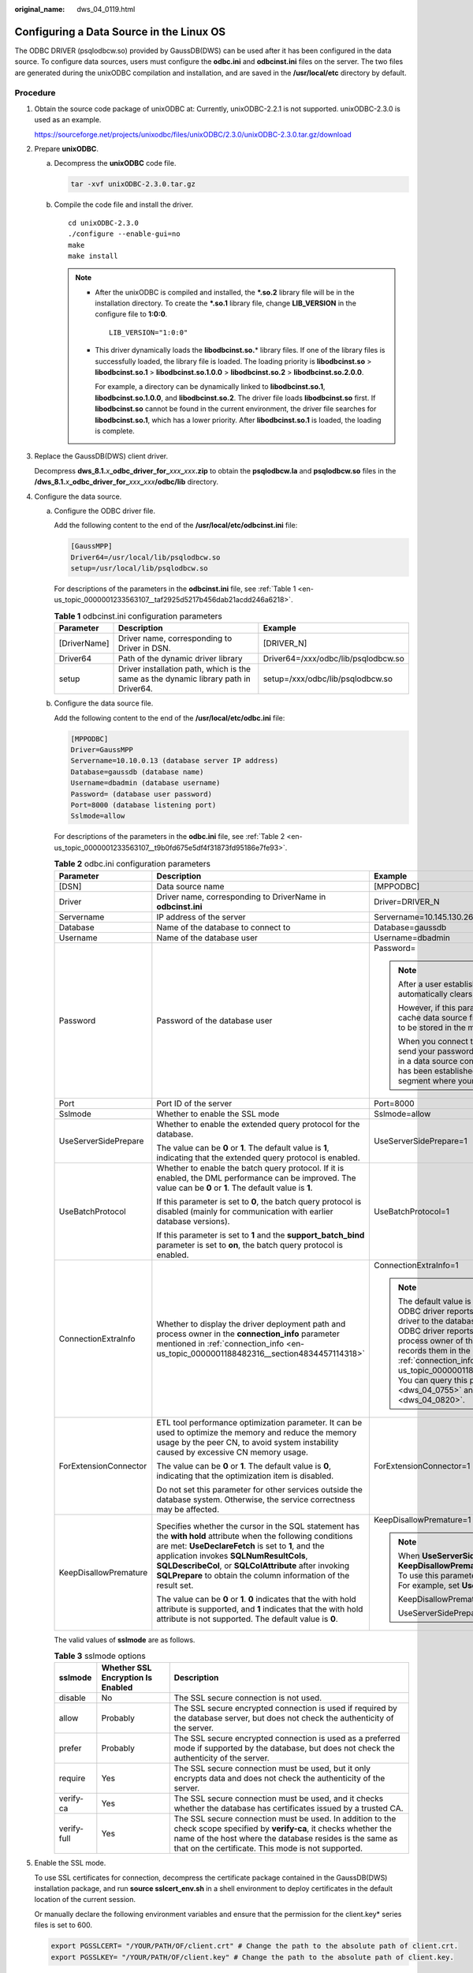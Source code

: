 :original_name: dws_04_0119.html

.. _dws_04_0119:

Configuring a Data Source in the Linux OS
=========================================

The ODBC DRIVER (psqlodbcw.so) provided by GaussDB(DWS) can be used after it has been configured in the data source. To configure data sources, users must configure the **odbc.ini** and **odbcinst.ini** files on the server. The two files are generated during the unixODBC compilation and installation, and are saved in the **/usr/local/etc** directory by default.

Procedure
---------

#. Obtain the source code package of unixODBC at: Currently, unixODBC-2.2.1 is not supported. unixODBC-2.3.0 is used as an example.

   https://sourceforge.net/projects/unixodbc/files/unixODBC/2.3.0/unixODBC-2.3.0.tar.gz/download

#. Prepare **unixODBC**.

   a. Decompress the **unixODBC** code file.

      .. code-block::

         tar -xvf unixODBC-2.3.0.tar.gz

   b. Compile the code file and install the driver.

      ::

         cd unixODBC-2.3.0
         ./configure --enable-gui=no
         make
         make install

      .. note::

         -  After the unixODBC is compiled and installed, the **\*.so.2** library file will be in the installation directory. To create the **\*.so.1** library file, change **LIB_VERSION** in the configure file to **1:0:0**.

            ::

               LIB_VERSION="1:0:0"

         -  This driver dynamically loads the **libodbcinst.so.**\ \* library files. If one of the library files is successfully loaded, the library file is loaded. The loading priority is **libodbcinst.so** > **libodbcinst.so.1** > **libodbcinst.so.1.0.0** > **libodbcinst.so.2** > **libodbcinst.so.2.0.0**.

            For example, a directory can be dynamically linked to **libodbcinst.so.1**, **libodbcinst.so.1.0.0**, and **libodbcinst.so.2**. The driver file loads **libodbcinst.so** first. If **libodbcinst.so** cannot be found in the current environment, the driver file searches for **libodbcinst.so.1**, which has a lower priority. After **libodbcinst.so.1** is loaded, the loading is complete.

#. Replace the GaussDB(DWS) client driver.

   Decompress **dws_8.1.**\ *x*\ **\_odbc_driver_for\_**\ *xxx*\ **\_**\ *xxx*\ **.zip** to obtain the **psqlodbcw.la** and **psqlodbcw.so** files in the **/dws_8.1.**\ *x*\ **\_odbc_driver_for\_**\ *xxx*\ **\_**\ *xxx*\ **/odbc/lib** directory.

#. Configure the data source.

   a. Configure the ODBC driver file.

      Add the following content to the end of the **/usr/local/etc/odbcinst.ini** file:

      .. code-block::

         [GaussMPP]
         Driver64=/usr/local/lib/psqlodbcw.so
         setup=/usr/local/lib/psqlodbcw.so

      For descriptions of the parameters in the **odbcinst.ini** file, see :ref:`Table 1 <en-us_topic_0000001233563107__taf2925d5217b456dab21acdd246a6218>`.

      .. _en-us_topic_0000001233563107__taf2925d5217b456dab21acdd246a6218:

      .. table:: **Table 1** odbcinst.ini configuration parameters

         +--------------+--------------------------------------------------------------------------------------+-------------------------------------+
         | Parameter    | Description                                                                          | Example                             |
         +==============+======================================================================================+=====================================+
         | [DriverName] | Driver name, corresponding to Driver in DSN.                                         | [DRIVER_N]                          |
         +--------------+--------------------------------------------------------------------------------------+-------------------------------------+
         | Driver64     | Path of the dynamic driver library                                                   | Driver64=/xxx/odbc/lib/psqlodbcw.so |
         +--------------+--------------------------------------------------------------------------------------+-------------------------------------+
         | setup        | Driver installation path, which is the same as the dynamic library path in Driver64. | setup=/xxx/odbc/lib/psqlodbcw.so    |
         +--------------+--------------------------------------------------------------------------------------+-------------------------------------+

   b. Configure the data source file.

      Add the following content to the end of the **/usr/local/etc/odbc.ini** file:

      .. code-block::

         [MPPODBC]
         Driver=GaussMPP
         Servername=10.10.0.13 (database server IP address)
         Database=gaussdb (database name)
         Username=dbadmin (database username)
         Password= (database user password)
         Port=8000 (database listening port)
         Sslmode=allow

      For descriptions of the parameters in the **odbc.ini** file, see :ref:`Table 2 <en-us_topic_0000001233563107__t9b0fd675e5df4f31873fd95186e7fe93>`.

      .. _en-us_topic_0000001233563107__t9b0fd675e5df4f31873fd95186e7fe93:

      .. table:: **Table 2** odbc.ini configuration parameters

         +-----------------------+----------------------------------------------------------------------------------------------------------------------------------------------------------------------------------------------------------------------------------------------------------------------------------------------------------------------------------------------+-----------------------------------------------------------------------------------------------------------------------------------------------------------------------------------------------------------------------------------------------------------------------------------------------------------------------------------------------------------------------------------------------------------------------------------------------------------------------------------------------------------------------------------------------------------------+
         | Parameter             | Description                                                                                                                                                                                                                                                                                                                                  | Example                                                                                                                                                                                                                                                                                                                                                                                                                                                                                                                                                         |
         +=======================+==============================================================================================================================================================================================================================================================================================================================================+=================================================================================================================================================================================================================================================================================================================================================================================================================================================================================================================================================================+
         | [DSN]                 | Data source name                                                                                                                                                                                                                                                                                                                             | [MPPODBC]                                                                                                                                                                                                                                                                                                                                                                                                                                                                                                                                                       |
         +-----------------------+----------------------------------------------------------------------------------------------------------------------------------------------------------------------------------------------------------------------------------------------------------------------------------------------------------------------------------------------+-----------------------------------------------------------------------------------------------------------------------------------------------------------------------------------------------------------------------------------------------------------------------------------------------------------------------------------------------------------------------------------------------------------------------------------------------------------------------------------------------------------------------------------------------------------------+
         | Driver                | Driver name, corresponding to DriverName in **odbcinst.ini**                                                                                                                                                                                                                                                                                 | Driver=DRIVER_N                                                                                                                                                                                                                                                                                                                                                                                                                                                                                                                                                 |
         +-----------------------+----------------------------------------------------------------------------------------------------------------------------------------------------------------------------------------------------------------------------------------------------------------------------------------------------------------------------------------------+-----------------------------------------------------------------------------------------------------------------------------------------------------------------------------------------------------------------------------------------------------------------------------------------------------------------------------------------------------------------------------------------------------------------------------------------------------------------------------------------------------------------------------------------------------------------+
         | Servername            | IP address of the server                                                                                                                                                                                                                                                                                                                     | Servername=10.145.130.26                                                                                                                                                                                                                                                                                                                                                                                                                                                                                                                                        |
         +-----------------------+----------------------------------------------------------------------------------------------------------------------------------------------------------------------------------------------------------------------------------------------------------------------------------------------------------------------------------------------+-----------------------------------------------------------------------------------------------------------------------------------------------------------------------------------------------------------------------------------------------------------------------------------------------------------------------------------------------------------------------------------------------------------------------------------------------------------------------------------------------------------------------------------------------------------------+
         | Database              | Name of the database to connect to                                                                                                                                                                                                                                                                                                           | Database=gaussdb                                                                                                                                                                                                                                                                                                                                                                                                                                                                                                                                                |
         +-----------------------+----------------------------------------------------------------------------------------------------------------------------------------------------------------------------------------------------------------------------------------------------------------------------------------------------------------------------------------------+-----------------------------------------------------------------------------------------------------------------------------------------------------------------------------------------------------------------------------------------------------------------------------------------------------------------------------------------------------------------------------------------------------------------------------------------------------------------------------------------------------------------------------------------------------------------+
         | Username              | Name of the database user                                                                                                                                                                                                                                                                                                                    | Username=dbadmin                                                                                                                                                                                                                                                                                                                                                                                                                                                                                                                                                |
         +-----------------------+----------------------------------------------------------------------------------------------------------------------------------------------------------------------------------------------------------------------------------------------------------------------------------------------------------------------------------------------+-----------------------------------------------------------------------------------------------------------------------------------------------------------------------------------------------------------------------------------------------------------------------------------------------------------------------------------------------------------------------------------------------------------------------------------------------------------------------------------------------------------------------------------------------------------------+
         | Password              | Password of the database user                                                                                                                                                                                                                                                                                                                | Password=                                                                                                                                                                                                                                                                                                                                                                                                                                                                                                                                                       |
         |                       |                                                                                                                                                                                                                                                                                                                                              |                                                                                                                                                                                                                                                                                                                                                                                                                                                                                                                                                                 |
         |                       |                                                                                                                                                                                                                                                                                                                                              | .. note::                                                                                                                                                                                                                                                                                                                                                                                                                                                                                                                                                       |
         |                       |                                                                                                                                                                                                                                                                                                                                              |                                                                                                                                                                                                                                                                                                                                                                                                                                                                                                                                                                 |
         |                       |                                                                                                                                                                                                                                                                                                                                              |    After a user established a connection, the ODBC driver automatically clears their password stored in memory.                                                                                                                                                                                                                                                                                                                                                                                                                                                 |
         |                       |                                                                                                                                                                                                                                                                                                                                              |                                                                                                                                                                                                                                                                                                                                                                                                                                                                                                                                                                 |
         |                       |                                                                                                                                                                                                                                                                                                                                              |    However, if this parameter is configured, UnixODBC will cache data source files, which may cause the password to be stored in the memory for a long time.                                                                                                                                                                                                                                                                                                                                                                                                    |
         |                       |                                                                                                                                                                                                                                                                                                                                              |                                                                                                                                                                                                                                                                                                                                                                                                                                                                                                                                                                 |
         |                       |                                                                                                                                                                                                                                                                                                                                              |    When you connect to an application, you are advised to send your password through an API instead of writing it in a data source configuration file. After the connection has been established, immediately clear the memory segment where your password is stored.                                                                                                                                                                                                                                                                                           |
         +-----------------------+----------------------------------------------------------------------------------------------------------------------------------------------------------------------------------------------------------------------------------------------------------------------------------------------------------------------------------------------+-----------------------------------------------------------------------------------------------------------------------------------------------------------------------------------------------------------------------------------------------------------------------------------------------------------------------------------------------------------------------------------------------------------------------------------------------------------------------------------------------------------------------------------------------------------------+
         | Port                  | Port ID of the server                                                                                                                                                                                                                                                                                                                        | Port=8000                                                                                                                                                                                                                                                                                                                                                                                                                                                                                                                                                       |
         +-----------------------+----------------------------------------------------------------------------------------------------------------------------------------------------------------------------------------------------------------------------------------------------------------------------------------------------------------------------------------------+-----------------------------------------------------------------------------------------------------------------------------------------------------------------------------------------------------------------------------------------------------------------------------------------------------------------------------------------------------------------------------------------------------------------------------------------------------------------------------------------------------------------------------------------------------------------+
         | Sslmode               | Whether to enable the SSL mode                                                                                                                                                                                                                                                                                                               | Sslmode=allow                                                                                                                                                                                                                                                                                                                                                                                                                                                                                                                                                   |
         +-----------------------+----------------------------------------------------------------------------------------------------------------------------------------------------------------------------------------------------------------------------------------------------------------------------------------------------------------------------------------------+-----------------------------------------------------------------------------------------------------------------------------------------------------------------------------------------------------------------------------------------------------------------------------------------------------------------------------------------------------------------------------------------------------------------------------------------------------------------------------------------------------------------------------------------------------------------+
         | UseServerSidePrepare  | Whether to enable the extended query protocol for the database.                                                                                                                                                                                                                                                                              | UseServerSidePrepare=1                                                                                                                                                                                                                                                                                                                                                                                                                                                                                                                                          |
         |                       |                                                                                                                                                                                                                                                                                                                                              |                                                                                                                                                                                                                                                                                                                                                                                                                                                                                                                                                                 |
         |                       | The value can be **0** or **1**. The default value is **1**, indicating that the extended query protocol is enabled.                                                                                                                                                                                                                         |                                                                                                                                                                                                                                                                                                                                                                                                                                                                                                                                                                 |
         +-----------------------+----------------------------------------------------------------------------------------------------------------------------------------------------------------------------------------------------------------------------------------------------------------------------------------------------------------------------------------------+-----------------------------------------------------------------------------------------------------------------------------------------------------------------------------------------------------------------------------------------------------------------------------------------------------------------------------------------------------------------------------------------------------------------------------------------------------------------------------------------------------------------------------------------------------------------+
         | UseBatchProtocol      | Whether to enable the batch query protocol. If it is enabled, the DML performance can be improved. The value can be **0** or **1**. The default value is **1**.                                                                                                                                                                              | UseBatchProtocol=1                                                                                                                                                                                                                                                                                                                                                                                                                                                                                                                                              |
         |                       |                                                                                                                                                                                                                                                                                                                                              |                                                                                                                                                                                                                                                                                                                                                                                                                                                                                                                                                                 |
         |                       | If this parameter is set to **0**, the batch query protocol is disabled (mainly for communication with earlier database versions).                                                                                                                                                                                                           |                                                                                                                                                                                                                                                                                                                                                                                                                                                                                                                                                                 |
         |                       |                                                                                                                                                                                                                                                                                                                                              |                                                                                                                                                                                                                                                                                                                                                                                                                                                                                                                                                                 |
         |                       | If this parameter is set to **1** and the **support_batch_bind** parameter is set to **on**, the batch query protocol is enabled.                                                                                                                                                                                                            |                                                                                                                                                                                                                                                                                                                                                                                                                                                                                                                                                                 |
         +-----------------------+----------------------------------------------------------------------------------------------------------------------------------------------------------------------------------------------------------------------------------------------------------------------------------------------------------------------------------------------+-----------------------------------------------------------------------------------------------------------------------------------------------------------------------------------------------------------------------------------------------------------------------------------------------------------------------------------------------------------------------------------------------------------------------------------------------------------------------------------------------------------------------------------------------------------------+
         | ConnectionExtraInfo   | Whether to display the driver deployment path and process owner in the **connection_info** parameter mentioned in :ref:`connection_info <en-us_topic_0000001188482316__section4834457114318>`                                                                                                                                                | ConnectionExtraInfo=1                                                                                                                                                                                                                                                                                                                                                                                                                                                                                                                                           |
         |                       |                                                                                                                                                                                                                                                                                                                                              |                                                                                                                                                                                                                                                                                                                                                                                                                                                                                                                                                                 |
         |                       |                                                                                                                                                                                                                                                                                                                                              | .. note::                                                                                                                                                                                                                                                                                                                                                                                                                                                                                                                                                       |
         |                       |                                                                                                                                                                                                                                                                                                                                              |                                                                                                                                                                                                                                                                                                                                                                                                                                                                                                                                                                 |
         |                       |                                                                                                                                                                                                                                                                                                                                              |    The default value is **1**. If this parameter is set to **0**, the ODBC driver reports the name and version of the current driver to the database. If this parameter is set to **1**, the ODBC driver reports the name, deployment path, and process owner of the current driver to the database and records them in the **connection_info** parameter (see :ref:`connection_info <en-us_topic_0000001188482316__section4834457114318>`). You can query this parameter in :ref:`PG_STAT_ACTIVITY <dws_04_0755>` and :ref:`PGXC_STAT_ACTIVITY <dws_04_0820>`. |
         +-----------------------+----------------------------------------------------------------------------------------------------------------------------------------------------------------------------------------------------------------------------------------------------------------------------------------------------------------------------------------------+-----------------------------------------------------------------------------------------------------------------------------------------------------------------------------------------------------------------------------------------------------------------------------------------------------------------------------------------------------------------------------------------------------------------------------------------------------------------------------------------------------------------------------------------------------------------+
         | ForExtensionConnector | ETL tool performance optimization parameter. It can be used to optimize the memory and reduce the memory usage by the peer CN, to avoid system instability caused by excessive CN memory usage.                                                                                                                                              | ForExtensionConnector=1                                                                                                                                                                                                                                                                                                                                                                                                                                                                                                                                         |
         |                       |                                                                                                                                                                                                                                                                                                                                              |                                                                                                                                                                                                                                                                                                                                                                                                                                                                                                                                                                 |
         |                       | The value can be **0** or **1**. The default value is **0**, indicating that the optimization item is disabled.                                                                                                                                                                                                                              |                                                                                                                                                                                                                                                                                                                                                                                                                                                                                                                                                                 |
         |                       |                                                                                                                                                                                                                                                                                                                                              |                                                                                                                                                                                                                                                                                                                                                                                                                                                                                                                                                                 |
         |                       | Do not set this parameter for other services outside the database system. Otherwise, the service correctness may be affected.                                                                                                                                                                                                                |                                                                                                                                                                                                                                                                                                                                                                                                                                                                                                                                                                 |
         +-----------------------+----------------------------------------------------------------------------------------------------------------------------------------------------------------------------------------------------------------------------------------------------------------------------------------------------------------------------------------------+-----------------------------------------------------------------------------------------------------------------------------------------------------------------------------------------------------------------------------------------------------------------------------------------------------------------------------------------------------------------------------------------------------------------------------------------------------------------------------------------------------------------------------------------------------------------+
         | KeepDisallowPremature | Specifies whether the cursor in the SQL statement has the **with hold** attribute when the following conditions are met: **UseDeclareFetch** is set to **1**, and the application invokes **SQLNumResultCols**, **SQLDescribeCol**, or **SQLColAttribute** after invoking **SQLPrepare** to obtain the column information of the result set. | KeepDisallowPremature=1                                                                                                                                                                                                                                                                                                                                                                                                                                                                                                                                         |
         |                       |                                                                                                                                                                                                                                                                                                                                              |                                                                                                                                                                                                                                                                                                                                                                                                                                                                                                                                                                 |
         |                       | The value can be **0** or **1**. **0** indicates that the with hold attribute is supported, and **1** indicates that the with hold attribute is not supported. The default value is **0**.                                                                                                                                                   | .. note::                                                                                                                                                                                                                                                                                                                                                                                                                                                                                                                                                       |
         |                       |                                                                                                                                                                                                                                                                                                                                              |                                                                                                                                                                                                                                                                                                                                                                                                                                                                                                                                                                 |
         |                       |                                                                                                                                                                                                                                                                                                                                              |    When **UseServerSidePrepare** is set to **1**, the **KeepDisallowPremature** parameter does not take effect. To use this parameter, set **UseServerSidePrepare** to **0**. For example, set **UseDeclareFetch** to **1**.                                                                                                                                                                                                                                                                                                                                    |
         |                       |                                                                                                                                                                                                                                                                                                                                              |                                                                                                                                                                                                                                                                                                                                                                                                                                                                                                                                                                 |
         |                       |                                                                                                                                                                                                                                                                                                                                              |    KeepDisallowPremature=1                                                                                                                                                                                                                                                                                                                                                                                                                                                                                                                                      |
         |                       |                                                                                                                                                                                                                                                                                                                                              |                                                                                                                                                                                                                                                                                                                                                                                                                                                                                                                                                                 |
         |                       |                                                                                                                                                                                                                                                                                                                                              |    UseServerSidePrepare=0                                                                                                                                                                                                                                                                                                                                                                                                                                                                                                                                       |
         +-----------------------+----------------------------------------------------------------------------------------------------------------------------------------------------------------------------------------------------------------------------------------------------------------------------------------------------------------------------------------------+-----------------------------------------------------------------------------------------------------------------------------------------------------------------------------------------------------------------------------------------------------------------------------------------------------------------------------------------------------------------------------------------------------------------------------------------------------------------------------------------------------------------------------------------------------------------+

      The valid values of **sslmode** are as follows.

      .. _en-us_topic_0000001233563107__t94b5d25de9a74a5f94c8a8a03af55265:

      .. table:: **Table 3** sslmode options

         +-------------+-----------------------------------+------------------------------------------------------------------------------------------------------------------------------------------------------------------------------------------------------------------------------------------+
         | sslmode     | Whether SSL Encryption Is Enabled | Description                                                                                                                                                                                                                              |
         +=============+===================================+==========================================================================================================================================================================================================================================+
         | disable     | No                                | The SSL secure connection is not used.                                                                                                                                                                                                   |
         +-------------+-----------------------------------+------------------------------------------------------------------------------------------------------------------------------------------------------------------------------------------------------------------------------------------+
         | allow       | Probably                          | The SSL secure encrypted connection is used if required by the database server, but does not check the authenticity of the server.                                                                                                       |
         +-------------+-----------------------------------+------------------------------------------------------------------------------------------------------------------------------------------------------------------------------------------------------------------------------------------+
         | prefer      | Probably                          | The SSL secure encrypted connection is used as a preferred mode if supported by the database, but does not check the authenticity of the server.                                                                                         |
         +-------------+-----------------------------------+------------------------------------------------------------------------------------------------------------------------------------------------------------------------------------------------------------------------------------------+
         | require     | Yes                               | The SSL secure connection must be used, but it only encrypts data and does not check the authenticity of the server.                                                                                                                     |
         +-------------+-----------------------------------+------------------------------------------------------------------------------------------------------------------------------------------------------------------------------------------------------------------------------------------+
         | verify-ca   | Yes                               | The SSL secure connection must be used, and it checks whether the database has certificates issued by a trusted CA.                                                                                                                      |
         +-------------+-----------------------------------+------------------------------------------------------------------------------------------------------------------------------------------------------------------------------------------------------------------------------------------+
         | verify-full | Yes                               | The SSL secure connection must be used. In addition to the check scope specified by **verify-ca**, it checks whether the name of the host where the database resides is the same as that on the certificate. This mode is not supported. |
         +-------------+-----------------------------------+------------------------------------------------------------------------------------------------------------------------------------------------------------------------------------------------------------------------------------------+

#. Enable the SSL mode.

   To use SSL certificates for connection, decompress the certificate package contained in the GaussDB(DWS) installation package, and run **source sslcert_env.sh** in a shell environment to deploy certificates in the default location of the current session.

   Or manually declare the following environment variables and ensure that the permission for the client.key\* series files is set to 600.

   .. code-block::

      export PGSSLCERT= "/YOUR/PATH/OF/client.crt" # Change the path to the absolute path of client.crt.
      export PGSSLKEY= "/YOUR/PATH/OF/client.key" # Change the path to the absolute path of client.key.

   In addition, change the value of **Sslmode** in the data source to **verify-ca**.

#. Add the IP address segment of the host where the client is located to the security group rules of GaussDB(DWS) to ensure that the host can communicate with GaussDB(DWS).

#. Configure environment variables.

   .. code-block::

      vim ~/.bashrc

   Add the following content to the end of the configuration file:

   .. code-block::

      export LD_LIBRARY_PATH=/usr/local/lib/:$LD_LIBRARY_PATH
      export ODBCSYSINI=/usr/local/etc
      export ODBCINI=/usr/local/etc/odbc.ini

#. Run the following commands to validate the settings:

   .. code-block::

      source ~/.bashrc

Testing Data Source Configuration
---------------------------------

Run the **isql**\ *-v GaussODBC* command (*GaussODBC* is the data source name).

-  If the following information is displayed, the configuration is correct and the connection succeeds.

   .. code-block::

      +---------------------------------------+
      | Connected!                            |
      |                                       |
      | sql-statement                         |
      | help [tablename]                      |
      | quit                                  |
      |                                       |
      +---------------------------------------+
      SQL>

-  If error information is displayed, the configuration is incorrect. Check the configuration.

Troubleshooting
---------------

-  [UnixODBC][Driver Manager]Can't open lib 'xxx/xxx/psqlodbcw.so' : file not found.

   Possible causes:

   -  The path configured in the **odbcinst.ini** file is incorrect.

      Run **ls** to check the path in the error information, ensuring that the **psqlodbcw.so** file exists and you have execution permissions on it.

   -  The dependent library of **psqlodbcw.so** does not exist or is not in system environment variables.

      Run **ldd** to check the path in the error information. If **libodbc.so.1** or other UnixODBC libraries are lacking, configure UnixODBC again following the procedure provided in this section, and add the **lib** directory under its installation directory to **LD_LIBRARY_PATH**. If other libraries are lacking, add the **lib** directory under the ODBC driver package to **LD_LIBRARY_PATH**.

-  [UnixODBC]connect to server failed: no such file or directory

   Possible causes:

   -  An incorrect or unreachable database IP address or port was configured.

      Check the **Servername** and **Port** configuration items in data sources.

   -  Server monitoring is improper.

      If **Servername** and **Port** are correctly configured, ensure the proper network adapter and port are monitored based on database server configurations in the procedure in this section.

   -  Firewall and network gatekeeper settings are improper.

      Check firewall settings, ensuring that the database communication port is trusted.

      Check to ensure network gatekeeper settings are proper (if any).

-  [unixODBC]The password-stored method is not supported.

   Possible causes:

   The **sslmode** configuration item is not configured in the data sources.

   Solution:

   Set it to **allow** or a higher level. For more details, see :ref:`Table 3 <en-us_topic_0000001233563107__t94b5d25de9a74a5f94c8a8a03af55265>`.

-  Server common name "xxxx" does not match host name "xxxxx"

   Possible causes:

   When **verify-full** is used for SSL encryption, the driver checks whether the host name in certificates is the same as the actual one.

   Solution:

   To solve this problem, use **verify-ca** to stop checking host names, or generate a set of CA certificates containing the actual host names.

-  Driver's SQLAllocHandle on SQL_HANDLE_DBC failed

   Possible causes:

   The executable file (such as the **isql** tool of unixODBC) and the database driver (**psqlodbcw.so**) depend on different library versions of ODBC, such as **libodbc.so.1** and **libodbc.so.2**. You can verify this problem by using the following method:

   .. code-block::

      ldd `which isql` | grep odbc
      ldd psqlodbcw.so | grep odbc

   If the suffix digits of the outputs **libodbc.so** are different or indicate different physical disk files, this problem exists. Both **isql** and **psqlodbcw.so** load **libodbc.so**. If different physical files are loaded, different ODBC libraries with the same function list conflict with each other in a visible domain. As a result, the database driver cannot be loaded.

   Solution:

   Uninstall the unnecessary unixODBC, such as libodbc.so.2, and create a soft link with the same name and the .so.2 suffix for the remaining libodbc.so.1 library.

-  FATAL: Forbid remote connection with trust method!

   For security purposes, the CN forbids access from other nodes in the cluster without authentication.

   To access the CN from inside the cluster, deploy the ODBC program on the machine where the CN is located and use 127.0.0.1 as the server address. It is recommended that the service system be deployed outside the cluster. If it is deployed inside, the database performance may be affected.

-  [unixODBC][Driver Manager]Invalid attribute value

   This problem occurs when you use SQL on other GaussDB. The possible cause is that the unixODBC version is not the recommended one. You are advised to run the **odbcinst --version** command to check the unixODBC version.

-  authentication method 10 not supported.

   If this error occurs on an open source client, the cause may be:

   The database stores only the SHA-256 hash of the password, but the open source client supports only MD5 hashes.

   .. note::

      -  The database stores the hashes of user passwords instead of actual passwords.
      -  In versions earlier than V100R002C80SPC300, the database stores only SHA-256 hashes and no MD5 hashes. Therefore, MD5 cannot be used for user password authentication.
      -  In V100R002C80SPC300 and later, if a password is updated or a user is created, both types of hashes will be stored, compatible with open-source authentication protocols.
      -  An MD5 hash can only be generated using the original password, but the password cannot be obtained by reversing its SHA-256 hash. If your database is upgraded from a version earlier than V100R002C80SPC300, passwords in the old version will only have SHA-256 hashes and not support MD5 authentication.

   To solve this problem, you can update the user password. Alternatively, create a user, assign the same permissions to the user, and use the new user to connect to the database.

-  unsupported frontend protocol 3.51: server supports 1.0 to 3.0

   The database version is too early or the database is an open-source database. Use the driver of the required version to connect to the database.
